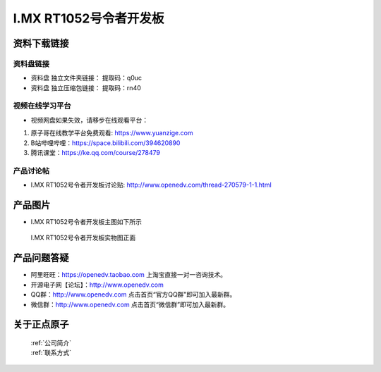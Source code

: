 I.MX RT1052号令者开发板
==========================

资料下载链接
------------

资料盘链接
^^^^^^^^^^^

- ``资料盘`` 独立文件夹链接：    提取码：q0uc  
 
- ``资料盘`` 独立压缩包链接：    提取码：rn40   


     
视频在线学习平台
^^^^^^^^^^^^^^^^^

- 视频网盘如果失效，请移步在线观看平台：

1. 原子哥在线教学平台免费观看: https://www.yuanzige.com
#. B站哔哩哔哩：https://space.bilibili.com/394620890
#. 腾讯课堂：https://ke.qq.com/course/278479


产品讨论帖
^^^^^^^^^^^^^^^^^

- I.MX RT1052号令者开发板讨论贴: http://www.openedv.com/thread-270579-1-1.html
产品图片
--------

- I.MX RT1052号令者开发板主图如下所示

.. _pic_major_5640_Z:

.. figure:: media/hlz.png


   
 I.MX RT1052号令者开发板实物图正面




产品问题答疑
------------

- 阿里旺旺：https://openedv.taobao.com 上淘宝直接一对一咨询技术。  
- 开源电子网【论坛】：http://www.openedv.com 
- QQ群：http://www.openedv.com   点击首页“官方QQ群”即可加入最新群。 
- 微信群：http://www.openedv.com 点击首页“微信群”即可加入最新群。
  


关于正点原子  
-----------------

 | :ref:`公司简介` 
 | :ref:`联系方式`



